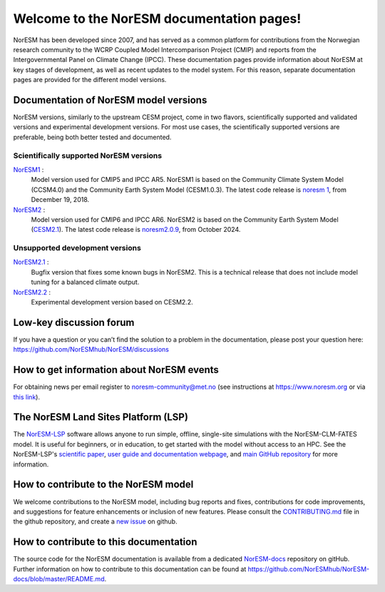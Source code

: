 .. norESM documentation master file, created by
   sphinx-quickstart on Thu Dec 13 14:50:22 2018.
   You can adapt this file completely to your liking, but it should at least
   contain the root `toctree` directive.

Welcome to the NorESM documentation pages!
==========================================

NorESM has been developed since 2007, and has served as a common platform for contributions from the Norwegian research community to the WCRP Coupled Model Intercomparison Project (CMIP) and reports from the Intergovernmental Panel on Climate Change (IPCC).
These documentation pages provide information about NorESM at key stages of development, as well as recent updates to the model system.
For this reason, separate documentation pages are provided for the different model versions.


Documentation of NorESM model versions
--------------------------------------

NorESM versions, similarly to the upstream CESM project, come in two flavors, scientifically supported and validated versions and experimental development versions.
For most use cases, the scientifically supported versions are preferable, being both better tested and documented.


Scientifically supported NorESM versions
""""""""""""""""""""""""""""""""""""""""

`NorESM1 <https://noresm-docs.readthedocs.io/en/noresm1/>`_ :
   Model version used for CMIP5 and IPCC AR5.
   NorESM1 is based on the Community Climate System Model (CCSM4.0) and the Community Earth System Model (CESM1.0.3).
   The latest code release is `noresm 1 <https://github.com/NorESMhub/NorESM/releases/tag/1.0.0>`_, from December 19, 2018.

`NorESM2 <https://noresm-docs.readthedocs.io/en/noresm2/>`_ :
   Model version used for CMIP6 and IPCC AR6.
   NorESM2 is based on the Community Earth System Model (`CESM2.1 <https://www.cesm.ucar.edu/models/cesm2>`_).
   The latest code release is `noresm2.0.9 <https://github.com/NorESMhub/NorESM/releases/tag/release-noresm2.0.9>`_, from October 2024.


Unsupported development versions
""""""""""""""""""""""""""""""""

`NorESM2.1 <https://noresm-docs.readthedocs.io/en/noresm2.1/>`_ :
   Bugfix version that fixes some known bugs in NorESM2. This is a technical release that does not include model tuning for a balanced climate output.

`NorESM2.2 <https://noresm-docs.readthedocs.io/en/noresm2.2/>`_ :
   Experimental development version based on CESM2.2.


Low-key discussion forum
---------------------------
If you have a question or you can’t find the solution to a problem in the documentation, please post your question here: https://github.com/NorESMhub/NorESM/discussions


How to get information about NorESM events
------------------------------------------
For obtaining news per email register to noresm-community@met.no (see instructions at https://www.noresm.org or via `this link <https://www.noresm.org/contact/#newsletter>`_).


The NorESM Land Sites Platform (LSP)
------------------------------------
The `NorESM-LSP <https://noresmhub.github.io/noresm-land-sites-platform/>`_ software allows anyone to run simple, offline, single-site simulations with the NorESM-CLM-FATES model. It is useful for beginners, or in education, to get started with the model without access to an HPC. See the NorESM-LSP's `scientific paper <https://doi.org/10.1111/gcb.16808>`_, `user guide and documentation webpage <https://noresmhub.github.io/noresm-land-sites-platform/>`_, and `main GitHub repository <https://github.com/NorESMhub/noresm-land-sites-platform>`_ for more information.


How to contribute to the NorESM model
-------------------------------------
We welcome contributions to the NorESM model, including bug reports and fixes, contributions for
code improvements, and suggestions for feature enhancements or inclusion of new features. Please
consult the `CONTRIBUTING.md <https://github.com/NorESMhub/NorESM/blob/master/CONTRIBUTING.md>`_
file in the github repository, and create a
`new issue <https://github.com/NorESMhub/NorESM/issues>`_ on github.


How to contribute to this documentation
---------------------------------------
The source code for the NorESM documentation is available from a dedicated `NorESM-docs <https://github.com/NorESMhub/NorESM-docs/>`_ repository on gitHub.
Further information on how to contribute to this documentation can be found at
https://github.com/NorESMhub/NorESM-docs/blob/master/README.md.
